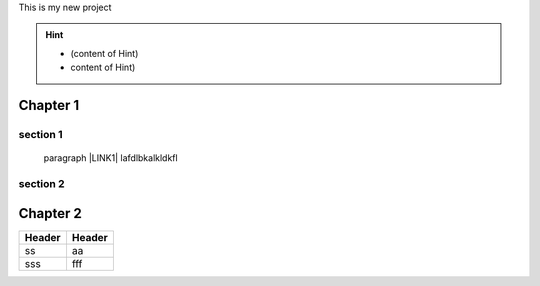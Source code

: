 This is my new project

..  Hint:: 

    * (content of Hint)
    
    * content of Hint)

.. _h711fe1c551223c7f5a441733682773:

Chapter 1
*********

.. _h20237ad3c2502356f76c262de1e:

section 1
=========

  paragraph \ |LINK1|\  lafdlbkalkldkfl

.. _h301285013736c67506d6c7f416154:

section 2
=========

\ |IMG1|\ 

.. _h24692168321c493a3d6042a1b1d335:

Chapter 2
*********


+------+------+
|Header|Header|
+======+======+
|ss    |aa    |
+------+------+
|sss   |fff   |
+------+------+


.. bottom of content


.. |LINK1| raw:: html

    <a href="www.yahoo.com.tw">blab</a>


.. |IMG1| image:: static/無標題文件_1.png
   :height: 177 px
   :width: 269 px
